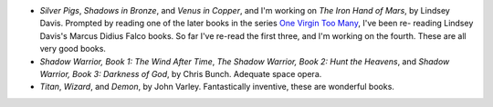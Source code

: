 .. title: Recent Reading
.. slug: 2003-10-09
.. date: 2003-10-09 00:00:00 UTC-05:00
.. tags: old blog,recent reading
.. category: oldblog
.. link: 
.. description: 
.. type: text


+ `Silver Pigs`, `Shadows in Bronze`, and `Venus in Copper`, and I'm
  working on `The Iron Hand of Mars`, by Lindsey Davis.  Prompted by
  reading one of the later books in the series `One Virgin Too Many
  <link://slug/2003-10-03#one-virgin-too-many>`__, I've been re-
  reading Lindsey Davis's Marcus Didius Falco books.  So far I've re-read
  the first three, and I'm working on the fourth.  These are all very
  good books.
+ `Shadow Warrior, Book 1: The Wind After Time`, `The Shadow Warrior,
  Book 2: Hunt the Heavens`, and `Shadow Warrior, Book 3: Darkness of
  God`, by Chris Bunch.  Adequate space opera.
+ `Titan`, `Wizard`, and `Demon`, by John Varley.  Fantastically
  inventive, these are wonderful books.
